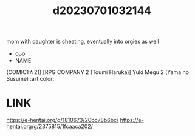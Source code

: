 :PROPERTIES:
:ID:       eba3412e-3bab-47ee-968b-2b1e0713f9c9
:END:
#+title: d20230701032144
#+filetags: :20230701032144:ntronary:
mom with daughter is cheating, eventually into orgies as well
- [[id:33beaae0-61b2-4116-a5e8-c33ee69dc40e][oᴗo]]
- NAME
(COMIC1☆21) [RPG COMPANY 2 (Toumi Haruka)] Yuki Megu 2 (Yama no Susume) :art:color:
* LINK
https://e-hentai.org/g/1810673/20bc78b6bc/
https://e-hentai.org/g/2375815/1fcaaca202/
